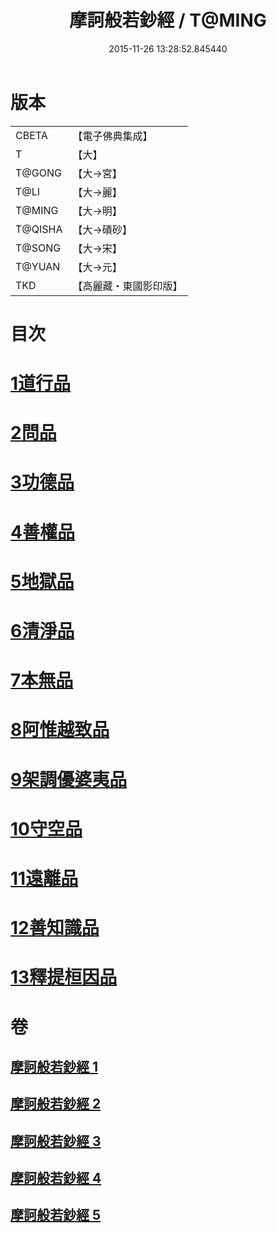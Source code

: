#+TITLE: 摩訶般若鈔經 / T@MING
#+DATE: 2015-11-26 13:28:52.845440
* 版本
 |     CBETA|【電子佛典集成】|
 |         T|【大】     |
 |    T@GONG|【大→宮】   |
 |      T@LI|【大→麗】   |
 |    T@MING|【大→明】   |
 |   T@QISHA|【大→磧砂】  |
 |    T@SONG|【大→宋】   |
 |    T@YUAN|【大→元】   |
 |       TKD|【高麗藏・東國影印版】|

* 目次
* [[file:KR6c0012_001.txt::001-0508b21][1道行品]]
* [[file:KR6c0012_001.txt::0511c14][2問品]]
* [[file:KR6c0012_002.txt::002-0513b19][3功德品]]
* [[file:KR6c0012_003.txt::003-0519c20][4善權品]]
* [[file:KR6c0012_003.txt::0522a12][5地獄品]]
* [[file:KR6c0012_003.txt::0523b29][6清淨品]]
* [[file:KR6c0012_004.txt::004-0525a12][7本無品]]
* [[file:KR6c0012_004.txt::0526c1][8阿惟越致品]]
* [[file:KR6c0012_004.txt::0528c18][9架調優婆夷品]]
* [[file:KR6c0012_005.txt::005-0531b6][10守空品]]
* [[file:KR6c0012_005.txt::0532b26][11遠離品]]
* [[file:KR6c0012_005.txt::0534c20][12善知識品]]
* [[file:KR6c0012_005.txt::0536a25][13釋提桓因品]]
* 卷
** [[file:KR6c0012_001.txt][摩訶般若鈔經 1]]
** [[file:KR6c0012_002.txt][摩訶般若鈔經 2]]
** [[file:KR6c0012_003.txt][摩訶般若鈔經 3]]
** [[file:KR6c0012_004.txt][摩訶般若鈔經 4]]
** [[file:KR6c0012_005.txt][摩訶般若鈔經 5]]
